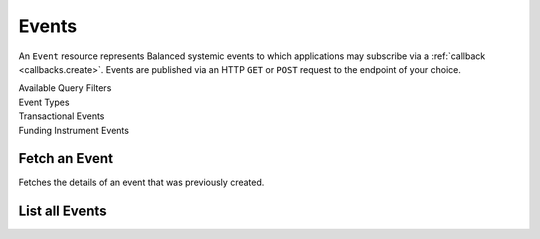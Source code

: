 Events
======

An ``Event`` resource represents Balanced systemic events to which applications
may subscribe via a :ref:`callback <callbacks.create>`. Events are published via
an HTTP ``GET`` or ``POST`` request to the endpoint of your choice.

.. note::
   :header_class: alert alert-tab
   :body_class: alert alert-gray

   Balanced may deliver more than one event with the same payload, but with a
   different event id.


.. container:: header3

  Available Query Filters

.. cssclass:: dl-horizontal dl-params filters

  .. dcode:: query Events


.. container:: header2

  Event Types

.. container:: header3

  Transactional Events

.. cssclass:: dl-horizontal dl-params filters

  .. dcode:: enum audit_event_type
    :include: credit.* debit.* hold.* refund.* reversal.*


.. container:: header3

  Funding Instrument Events

.. cssclass:: dl-horizontal dl-params filters

  .. dcode:: enum audit_event_type
    :include: card.* bank_account.* bank_account_verification.*


Fetch an Event
-----------------

.. _events.show:

Fetches the details of an event that was previously created.

.. container:: code-white

    .. dcode:: scenario event_show


List all Events
---------------

.. cssclass:: dl-horizontal dl-params

  ``limit``
      *optional* integer. Defaults to ``10``.

  ``offset``
      *optional* integer. Defaults to ``0``.

.. container:: code-white

  .. dcode:: scenario event_list